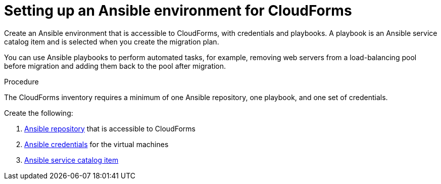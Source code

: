 // Module included in the following assemblies:
// con_Migration_plan_prerequisites.adoc
[id="Setting_up_an_ansible_environment"]
= Setting up an Ansible environment for CloudForms

Create an Ansible environment that is accessible to CloudForms, with credentials and playbooks. A playbook is an Ansible service catalog item and is selected when you create the migration plan.

You can use Ansible playbooks to perform automated tasks, for example, removing web servers from a load-balancing pool before migration and adding them back to the pool after migration.

.Procedure

The CloudForms inventory requires a minimum of one Ansible repository, one playbook, and one set of credentials.

Create the following:

[id="Creating_an_Ansible_service_catalog_item"]
. link:https://access.redhat.com/documentation/en-us/red_hat_cloudforms/4.7/html/managing_providers/automation_management_providers#ansible-inside[Ansible repository] that is accessible to CloudForms

. link:https://access.redhat.com/documentation/en-us/red_hat_cloudforms/4.7/html/managing_providers/automation_management_providers#ansible-credentials[Ansible credentials] for the virtual machines

. link:https://access.redhat.com/documentation/en-us/red_hat_cloudforms/4.7/html-single/provisioning_virtual_machines_and_hosts/#create-playbook-service-catalog-item[Ansible service catalog item]
